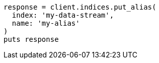 [source, ruby]
----
response = client.indices.put_alias(
  index: 'my-data-stream',
  name: 'my-alias'
)
puts response
----
